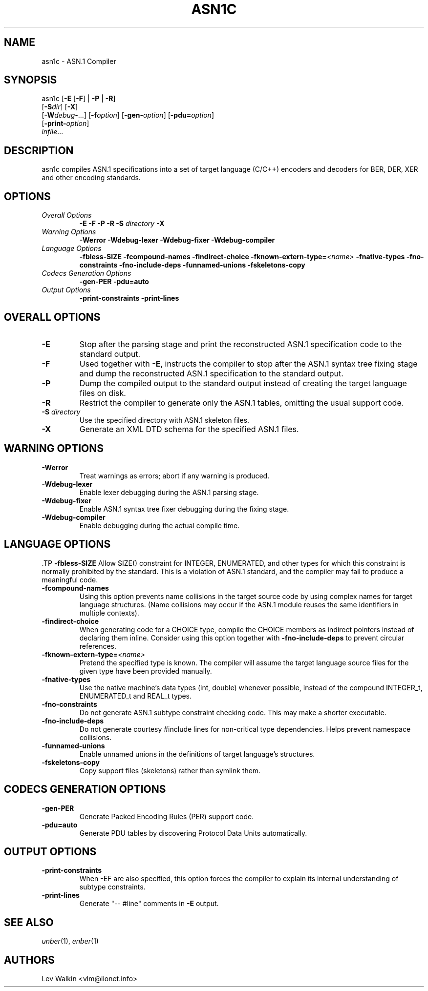 .TH ASN1C 1 "\*(Dt" "ASN.1 Compiler" "ASN.1 Compiler"
.SH NAME
asn1c \- ASN.1 Compiler
.SH SYNOPSIS
asn1c [\fB\-E\fR [\fB-F\fR] | \fB\-P\fR | \fB\-R\fR]
      [\fB\-S\fR\fIdir\fR] [\fB-X\fR]
      [\fB\-W\fR\fIdebug-\fR...] [\fB\-f\fR\fIoption\fR] [\fB\-gen-\fR\fIoption\fR] [\fB\-pdu=\fR\fIoption\fR]
      [\fB\-print-\fR\fIoption\fR]
      \fIinfile\fR...
.SH DESCRIPTION
asn1c compiles ASN.1 specifications into a set of
target language (C/C++) encoders and decoders for BER, DER, XER
and other encoding standards.
.SH OPTIONS
.TP
\fIOverall Options\fR
\fB\-E \-F \-P \-R\fR
.BI "\-S " directory
\fB\-X
.TP
\fIWarning Options\fR
.br
\fB\-Werror \-Wdebug-lexer \-Wdebug-fixer \-Wdebug-compiler\fR
.TP
\fILanguage Options\fR
.br
\fB\-fbless-SIZE \-fcompound-names \-findirect-choice
.BI "\-fknown-extern-type="<name>
\fB\-fnative-types \-fno-constraints \-fno-include-deps \-funnamed-unions \-fskeletons-copy
.TP
\fICodecs Generation Options\fR
.br
.B \-gen-PER \-pdu=auto
.TP
\fIOutput Options\fR
.br
.B \-print-constraints \-print-lines
.SH OVERALL OPTIONS
.TP
.B \-E
Stop after the parsing stage and print the reconstructed ASN.1
specification code to the standard output.
.TP
.B \-F
Used together with \c
.B \-E\c
, instructs the compiler to stop after the ASN.1 syntax
tree fixing stage and dump the reconstructed ASN.1 specification
to the standard output.
.TP
.B \-P
Dump the compiled output to the standard output instead of creating the
target language files on disk.
.TP
.B \-R
Restrict the compiler to generate only the ASN.1 tables,
omitting the usual support code.
.TP
\fB\-S\fR \fIdirectory\fR
Use the specified directory with ASN.1 skeleton files.
.TP
.B \-X
Generate an XML DTD schema for the specified ASN.1 files.
.SH WARNING OPTIONS
.TP
.B \-Werror
Treat warnings as errors; abort if any warning is produced.
.TP
.B \-Wdebug-lexer
Enable lexer debugging during the ASN.1 parsing stage.
.TP
.B \-Wdebug-fixer
Enable ASN.1 syntax tree fixer debugging during the fixing stage.
.TP
.B \-Wdebug-compiler
Enable debugging during the actual compile time.
.SH LANGUAGE OPTIONS
 .TP
.B \-fbless-SIZE
Allow SIZE() constraint for INTEGER, ENUMERATED, and other types for which this
constraint is normally prohibited by the standard. This is a violation of
ASN.1 standard, and the compiler may fail to produce a meaningful code.
.TP
.B \-fcompound-names
Using this option prevents name collisions in the target source code
by using complex names for target language structures. (Name collisions
may occur if the ASN.1 module reuses the same identifiers in multiple
contexts).
.TP
.B \-findirect-choice
When generating code for a CHOICE type, compile the CHOICE members as indirect
pointers instead of declaring them inline. Consider using this option
together with
.B \-fno-include-deps
to prevent circular references.
.TP
.BI "\-fknown-extern-type="<name>
Pretend the specified type is known. The compiler will assume the target
language source files for the given type have been provided manually.
.TP
.B \-fnative-types
Use the native machine's data types (int, double) whenever possible,
instead of the compound INTEGER_t, ENUMERATED_t and REAL_t types.
.TP
.B \-fno-constraints
Do not generate ASN.1 subtype constraint checking code. This may make a shorter executable.
.TP
.B \-fno-include-deps
Do not generate courtesy #include lines for non-critical type dependencies.
Helps prevent namespace collisions.
.TP
.B \-funnamed-unions
Enable unnamed unions in the definitions of target language's structures.
.TP
.B \-fskeletons-copy
Copy support files (skeletons) rather than symlink them.
.SH CODECS GENERATION OPTIONS
.TP
.B \-gen-PER
Generate Packed Encoding Rules (PER) support code.
.TP
.B \-pdu=auto
Generate PDU tables by discovering Protocol Data Units automatically.
.SH OUTPUT OPTIONS
.TP
.B \-print-constraints
When -EF are also specified, this option forces the compiler to explain
its internal understanding of subtype constraints.
.TP
.B \-print-lines
Generate "-- #line" comments in \fB-E\fR output.
.SH SEE ALSO
.TP
\&\fIunber\fR\|(1), \&\fIenber\fR\|(1)
.SH AUTHORS
Lev Walkin <vlm@lionet.info>
